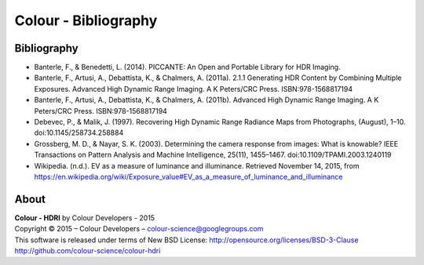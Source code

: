 Colour - Bibliography
=====================

Bibliography
------------

- Banterle, F., & Benedetti, L. (2014). PICCANTE: An Open and Portable Library for HDR Imaging.
- Banterle, F., Artusi, A., Debattista, K., & Chalmers, A. (2011a). 2.1.1 Generating HDR Content by Combining Multiple Exposures. Advanced High Dynamic Range Imaging. A K Peters/CRC Press. ISBN:978-1568817194
- Banterle, F., Artusi, A., Debattista, K., & Chalmers, A. (2011b). Advanced High Dynamic Range Imaging. A K Peters/CRC Press. ISBN:978-1568817194
- Debevec, P., & Malik, J. (1997). Recovering High Dynamic Range Radiance Maps from Photographs, (August), 1–10. doi:10.1145/258734.258884
- Grossberg, M. D., & Nayar, S. K. (2003). Determining the camera response from images: What is knowable? IEEE Transactions on Pattern Analysis and Machine Intelligence, 25(11), 1455–1467. doi:10.1109/TPAMI.2003.1240119
- Wikipedia. (n.d.). EV as a measure of luminance and illuminance. Retrieved November 14, 2015, from https://en.wikipedia.org/wiki/Exposure_value#EV_as_a_measure_of_luminance_and_illuminance

About
-----

| **Colour - HDRI** by Colour Developers - 2015
| Copyright © 2015 – Colour Developers – `colour-science@googlegroups.com <colour-science@googlegroups.com>`_
| This software is released under terms of New BSD License: http://opensource.org/licenses/BSD-3-Clause
| `http://github.com/colour-science/colour-hdri <http://github.com/colour-science/colour-hdri>`_
